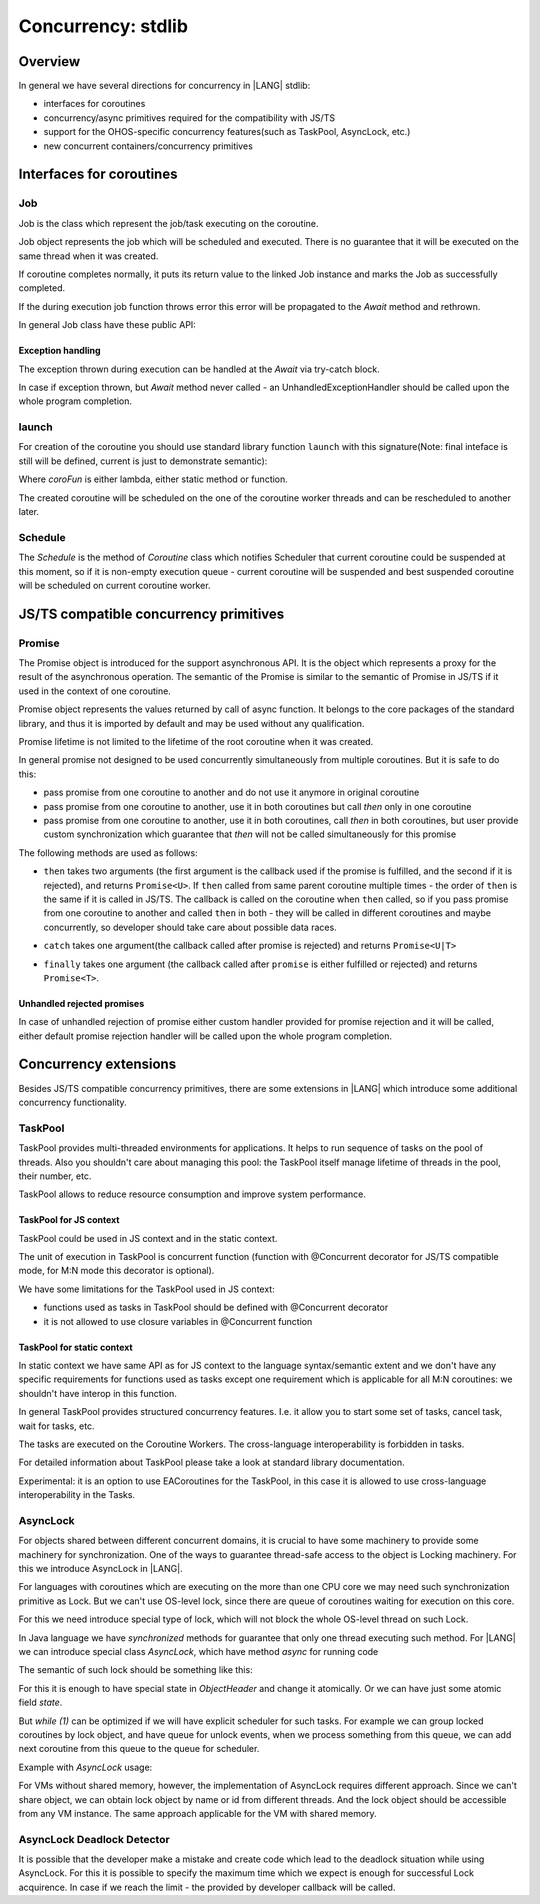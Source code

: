 ..
    Copyright (c) 2025 Huawei Device Co., Ltd.
    Licensed under the Apache License, Version 2.0 (the "License");
    you may not use this file except in compliance with the License.
    You may obtain a copy of the License at
    http://www.apache.org/licenses/LICENSE-2.0
    Unless required by applicable law or agreed to in writing, software
    distributed under the License is distributed on an "AS IS" BASIS,
    WITHOUT WARRANTIES OR CONDITIONS OF ANY KIND, either express or implied.
    See the License for the specific language governing permissions and
    limitations under the License.

#########################
Concurrency: stdlib
#########################

********
Overview
********

In general we have several directions for concurrency in |LANG| stdlib:

- interfaces for coroutines
- concurrency/async primitives required for the compatibility with JS/TS
- support for the OHOS-specific concurrency features(such as TaskPool, AsyncLock, etc.)
- new concurrent containers/concurrency primitives

*************************
Interfaces for coroutines
*************************

.. _Concurrency Job:

===
Job
===

Job is the class which represent the job/task executing on the coroutine.

Job object represents the job which will be scheduled and executed. There is no guarantee that it will be executed on the same thread when it was created.

If coroutine completes normally, it puts its return value to the linked Job instance and marks the Job as successfully completed.

If the during execution job function throws error this error will be propagated to the `Await` method and rethrown.

In general Job class have these public API:

.. code-block:: typescript
  :donotcompile:

  class Job<T> {
    constructor(v: T) {
        this.val = v
    }

    // Awaits execution of the job.
    // On success return value, on fail the Error will be thrown
    Await() : T {
      // ...
    }
  }

------------------
Exception handling
------------------

The exception thrown during execution can be handled at the `Await` via try-catch block.

In case if exception thrown, but `Await` method never called - an UnhandledExceptionHandler should be called upon the whole program completion.

.. _Concurrency launch:

======
launch
======

For creation of the coroutine you should use standard library function ``launch`` with this signature(Note: final inteface is still will be defined, current is just to demonstrate semantic):

.. code-block:: typescript
  :donotcompile:

  function launch<R, F extends CoroFun<never, R>>() {
    coroFun: F,
    ..args: (Object | null | undefined)[]
  ) : Job<R>


Where `coroFun` is either lambda, either static method or function.

The created coroutine will be scheduled on the one of the coroutine worker threads and can be rescheduled to another later.

========
Schedule
========

The `Schedule` is the method of `Coroutine` class which notifies Scheduler that current coroutine could be suspended at this moment,
so if it is non-empty execution queue - current coroutine will be suspended and best suspended coroutine will be scheduled on current coroutine worker.

***************************************
JS/TS compatible concurrency primitives
***************************************

.. _Concurrency Promise Class:

=======
Promise
=======

The Promise object is introduced for the support asynchronous API. It is the object which represents a proxy for the result of the asynchronous operation. The semantic of the Promise is similar to the semantic of Promise in JS/TS if it used in the context of one coroutine.

Promise object represents the values returned by call of async function.
It belongs to the core packages of the standard library,
and thus it is imported by default and may be used
without any qualification.

Promise lifetime is not limited to the lifetime of the root coroutine when it was created.

In general promise not designed to be used concurrently simultaneously from multiple coroutines. But it is safe to do this:

- pass promise from one coroutine to another and do not use it anymore in original coroutine
- pass promise from one coroutine to another, use it in both coroutines but call `then` only in one coroutine
- pass promise from one coroutine to another, use it in both coroutines, call `then` in both coroutines, but user provide custom synchronization which guarantee that `then` will not be called simultaneously for this promise

The following methods are used as follows:

-  ``then`` takes two arguments (the first argument is the callback used if the
   promise is fulfilled, and the second if it is rejected), and returns
   ``Promise<U>``. If ``then`` called from same parent coroutine multiple times - the order of ``then`` is the same if it is called in JS/TS.
   The callback is called on the coroutine when ``then`` called, so if you pass promise from one coroutine to another
   and called ``then`` in both - they will be called in different coroutines and maybe concurrently, so developer should
   take care about possible data races.

.. index::
   class
   value
   launch
   argument
   callback
   package
   standard library
   method

..
        Promise<U>::then<U, E = never>(onFulfilled: ((value: T) => U|PromiseLike<U> throws)|undefined, onRejected: ((error: Any) => E|PromiseLike<E> throws)|undefined): Promise<U|E>

.. code-block:: typescript
  :donotcompile:

        Promise<U>::then<U, E = never>(onFulfilled: ((value: T) => U|PromiseLike<U> throws)|undefined, onRejected: ((error: Any) => E|PromiseLike<E> throws)|undefined): Promise<U|E>

-  ``catch`` takes one argument(the callback called after promise is rejected) and returns ``Promise<U|T>``

.. code-block-meta:

.. code-block:: typescript
  :donotcompile:

        Promise<U>::catch<U = never>(onRejected?: (error: Any) => U|PromiseLike<U> throws): Promise<T|U>

-  ``finally`` takes one argument (the callback called after ``promise`` is
   either fulfilled or rejected) and returns ``Promise<T>``.

.. index::
   alias
   callback
   call

.. code-block:: typescript
  :donotcompile:

        finally(onFinally?: () => void throws): Promise<T>


---------------------------
Unhandled rejected promises
---------------------------

In case of unhandled rejection of promise either custom handler provided for promise rejection and it will be called,
either default promise rejection handler will be called upon the whole program completion.

****************************
Concurrency extensions
****************************

Besides JS/TS compatible concurrency primitives, there are some extensions in |LANG| which introduce some additional concurrency functionality.

========
TaskPool
========

TaskPool provides multi-threaded environments for applications. It helps to run sequence of tasks on the pool of threads. Also you shouldn't care about managing this pool: the TaskPool itself manage lifetime of threads in the pool, their number, etc.

TaskPool allows to reduce resource consumption and improve system performance.

-----------------------
TaskPool for JS context
-----------------------

TaskPool could be used in JS context and in the static context.

The unit of execution in TaskPool is concurrent function (function with @Concurrent decorator for JS/TS compatible mode, for M:N mode this decorator is optional).

We have some limitations for the TaskPool used in JS context:

* functions used as tasks in TaskPool should be defined with @Concurrent decorator
* it is not allowed to use closure variables in @Concurrent function

---------------------------
TaskPool for static context
---------------------------

In static context we have same API as for JS context to the language syntax/semantic extent and we don't have any specific requirements for functions used as tasks
except one requirement which is applicable for all M:N coroutines: we shouldn't have interop in this function.

In general TaskPool provides structured concurrency features. I.e. it allow you to start some set of tasks, cancel task, wait for tasks, etc.

The tasks are executed on the Coroutine Workers. The cross-language interoperability is forbidden in tasks.

For detailed information about TaskPool please take a look at standard library documentation.

Experimental: it is an option to use EACoroutines for the TaskPool, in this case it is allowed to use cross-language interoperability in the Tasks.

=========
AsyncLock
=========

For objects shared between different concurrent domains, it is crucial to have some machinery to provide some machinery for synchronization. One of the ways to guarantee thread-safe access to the object is Locking machinery. For this we introduce AsyncLock in |LANG|.

For languages with coroutines which are executing on the more than one CPU core we may need such synchronization primitive as Lock. But we can't use OS-level lock, since there are queue of coroutines waiting for execution on this core.

For this we need introduce special type of lock, which will not block the whole OS-level thread on such Lock.

.. uml:: os_based_lock_deadlock_seq.plantuml

In Java language we have `synchronized` methods for guarantee that only one thread executing such method. For |LANG| we can introduce special class `AsyncLock`, which have method `async` for running code

.. code-block:: ts
    :donotcompile:
    :linenos:

    class AsyncLock {
      async(lambda:any) {
        // acquire lock
        lambda();
        // release lock
      }
    }

The semantic of such lock should be something like this:

.. code-block:: c++
    :donotcompile:
    :linenos:

    void Lock(ObjectHeader* obj) {
        while (1) {
            if (try_lock(obj) == SUCCESS) {
                return;
            }
            yield(); // suspend current coroutine
        }
    }

    bool try_lock(ObjectHeader* obj) {
        if (obj.SetState(LOCKED) == SUCCESS) {
          return SUCCESS;
        }
        return FAIL;
    }


For this it is enough to have special state in `ObjectHeader` and change it atomically. Or we can have just some atomic field `state`.

But `while (1)` can be optimized if we will have explicit scheduler for such tasks. For example we can group locked coroutines by lock object, and have queue for unlock events, when we process something from this queue, we can add next coroutine from this queue to the queue for scheduler.

Example with `AsyncLock` usage:

.. code-block:: javascript
    :donotcompile:
    :linenos:

    import {AsyncLock, SyncMode} from '@ohos.sync';

    // @sendable
    class Demo {
      count: number = 0
      lock: AsyncLock = new AsyncLock();
      async add() {
        this.lock.async(lock => {
        this.count++;
        })
      }
      async get() {
        this.lock.async(lock => {
        return this.count;
        })
      }
    }


For VMs without shared memory, however, the implementation of AsyncLock requires different approach. Since we can't share object, we can obtain lock object by name or id from different threads. And the lock object should be accessible from any VM instance. The same approach applicable for the VM with shared memory.



..
  /**
   * Information about all lock operations on the AsyncLock instance.
   *
   * @syscap SystemCapability.Utils.Lang
   * @crossplatform
   * @atomicservice
   * @since 12
   */
  class AsyncLockState {
    /**
     * Array of lock operations which held the lock.
     *
     * @syscap SystemCapability.Utils.Lang
     * @crossplatform
     * @atomicservice
     * @since 12
     */
    held: AsyncLockInfo[];
    /**
     * Array of lock operations waiting for the lock.
     *
     * @syscap SystemCapability.Utils.Lang
     * @crossplatform
     * @atomicservice
     * @since 12
     */
    pending: AsyncLockInfo[];
  }
  /**
   * Information about a lock and a lock operation.
   *
   * @syscap SystemCapability.Utils.Lang
   * @crossplatform
   * @atomicservice
   * @since 12
   */
  class AsyncLockInfo {
    /**
     * Identifier of the lock if the lock is anonymous. For named locks this field is undefined
     *
     * @syscap SystemCapability.Utils.Lang
     * @crossplatform
     * @atomicservice
     * @since 12
     */
    id?: number;
    /**
     * Name of the named lock. For anonymous locks this field is undefined.
     *
     * @syscap SystemCapability.Utils.Lang
     * @crossplatform
     * @atomicservice
     * @since 12
     */
    name?: string;
    /**
     * Lock operation's mode.
     *
     * @syscap SystemCapability.Utils.Lang
     * @crossplatform
     * @atomicservice
     * @since 12
     */
    mode: AsyncLockMode;
    /**
     * lockAsync caller thread's identifier.
     *
     * @syscap SystemCapability.Utils.Lang
     * @crossplatform
     * @atomicservice
     * @since 12
     */
    threadId: number;
  }
  /**
   * Object to abort an async operation.
   *
   * @syscap SystemCapability.Utils.Lang
   * @crossplatform
   * @atomicservice
   * @since 12
   */
  class AbortSignal<T> {
    /**
     * Set to true to abort an operation
     *
     * @syscap SystemCapability.Utils.Lang
     * @crossplatform
     * @atomicservice
     * @since 12
     */
    aborted: boolean;

    /**
     * Reason of the abort. This value will be used to reject the promise returned from lockAsync.
     *
     * @syscap SystemCapability.Utils.Lang
     * @crossplatform
     * @atomicservice
     * @since 12
     */
    reason: T
  }

===========================
AsyncLock Deadlock Detector
===========================

It is possible that the developer make a mistake and create code which lead to the deadlock situation while using AsyncLock. For this it is possible to specify the maximum time which we expect is enough for successful Lock acquirence. In case if we reach the limit - the provided by developer callback will be called.
